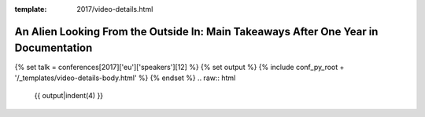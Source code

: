:template: 2017/video-details.html

An Alien Looking From the Outside In: Main Takeaways After One Year in Documentation
====================================================================================

{% set talk = conferences[2017]['eu']['speakers'][12] %}
{% set output %}
{% include conf_py_root + '/_templates/video-details-body.html' %}
{% endset %}
.. raw:: html

    {{ output|indent(4) }}

